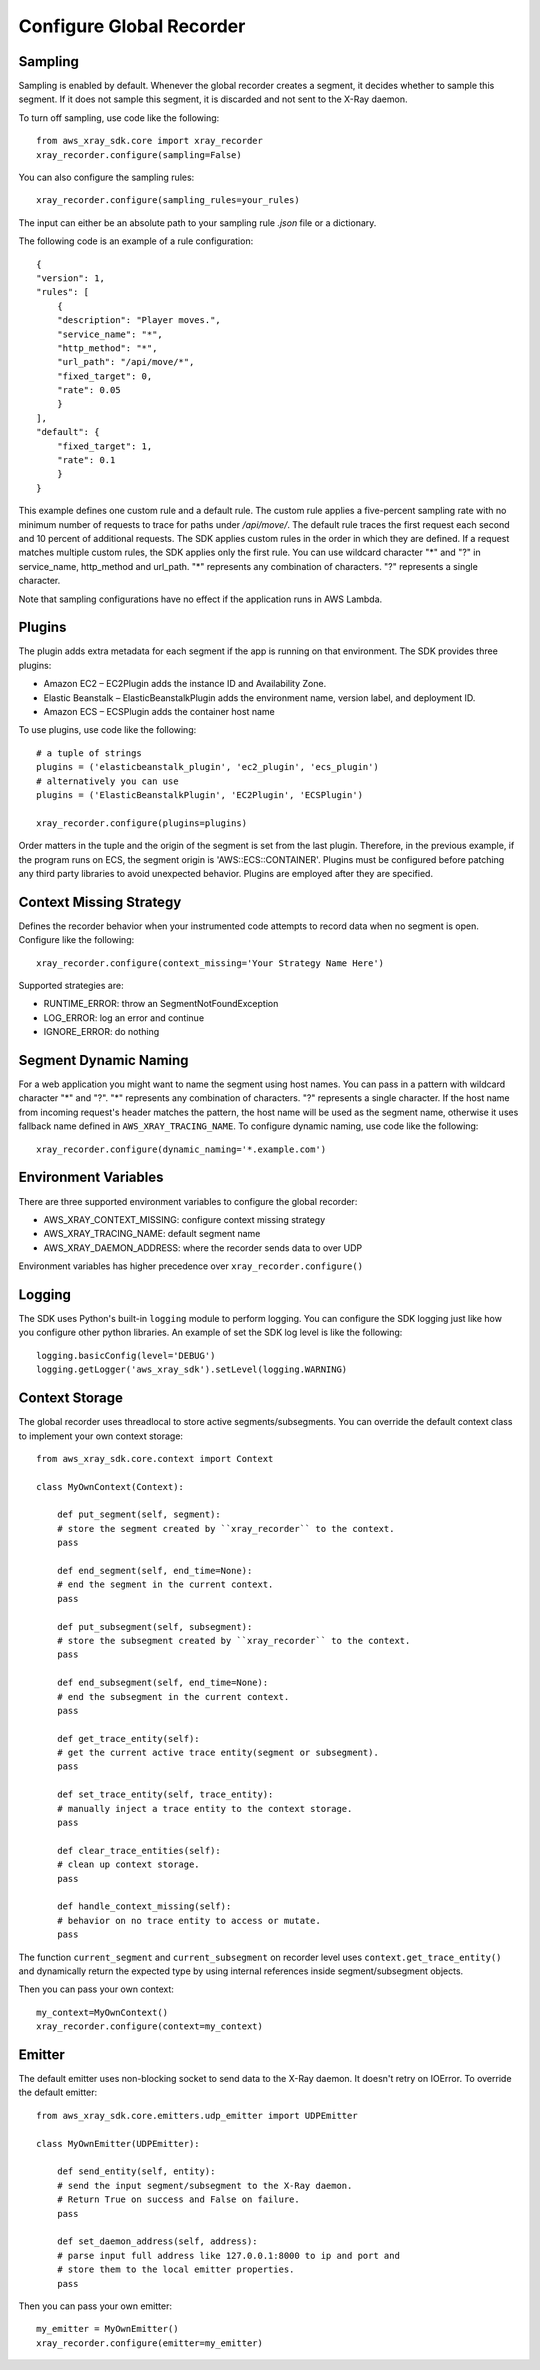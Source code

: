 .. _configurations:

Configure Global Recorder
=========================

Sampling
--------
Sampling is enabled by default.
Whenever the global recorder creates a segment,
it decides whether to sample this segment.
If it does not sample this segment, it is discarded and not sent to the
X-Ray daemon.

To turn off sampling, use code like the following::

    from aws_xray_sdk.core import xray_recorder
    xray_recorder.configure(sampling=False)

You can also configure the sampling rules::

    xray_recorder.configure(sampling_rules=your_rules)

The input can either be an absolute path to your sampling rule
*.json* file or a dictionary.

The following code is an example of a rule configuration::

    {
    "version": 1,
    "rules": [
        {
        "description": "Player moves.",
        "service_name": "*",
        "http_method": "*",
        "url_path": "/api/move/*",
        "fixed_target": 0,
        "rate": 0.05
        }
    ],
    "default": {
        "fixed_target": 1,
        "rate": 0.1
        }
    }

This example defines one custom rule and a default rule.
The custom rule applies a five-percent sampling rate
with no minimum number of requests to trace for paths under */api/move/*.
The default rule traces the first request each second and 10 percent of
additional requests.
The SDK applies custom rules in the order in which they are defined.
If a request matches multiple custom rules, the SDK applies only the first rule.
You can use wildcard character "*" and "?" in service_name, http_method and
url_path.
"*" represents any combination of characters. "?" represents a single character.

Note that sampling configurations have no effect if the application runs in AWS Lambda.

Plugins
-------
The plugin adds extra metadata for each segment if the app is running on that environment.
The SDK provides three plugins:

* Amazon EC2 – EC2Plugin adds the instance ID and Availability Zone.
* Elastic Beanstalk – ElasticBeanstalkPlugin adds the environment name, version label, and deployment ID.
* Amazon ECS – ECSPlugin adds the container host name

To use plugins, use code like the following::

    # a tuple of strings
    plugins = ('elasticbeanstalk_plugin', 'ec2_plugin', 'ecs_plugin')
    # alternatively you can use 
    plugins = ('ElasticBeanstalkPlugin', 'EC2Plugin', 'ECSPlugin')

    xray_recorder.configure(plugins=plugins)

Order matters in the tuple and the origin of the segment is set from the last plugin.
Therefore, in the previous example, if the program runs on ECS, the segment origin is
'AWS::ECS::CONTAINER'.
Plugins must be configured before patching any third party libraries to
avoid unexpected behavior.
Plugins are employed after they are specified.

Context Missing Strategy
------------------------
Defines the recorder behavior when your instrumented code attempts to record data when no segment is open.
Configure like the following::

    xray_recorder.configure(context_missing='Your Strategy Name Here')

Supported strategies are:

* RUNTIME_ERROR: throw an SegmentNotFoundException
* LOG_ERROR: log an error and continue
* IGNORE_ERROR: do nothing

Segment Dynamic Naming
----------------------
For a web application you might want to name the segment using host names. You can pass in a pattern
with wildcard character "*" and "?". "*" represents any combination of characters.
"?" represents a single character. If the host name from incoming request's header matches the pattern,
the host name will be used as the segment name, otherwise it uses fallback name defined in ``AWS_XRAY_TRACING_NAME``.
To configure dynamic naming, use code like the following::
    
    xray_recorder.configure(dynamic_naming='*.example.com')

Environment Variables
---------------------
There are three supported environment variables to configure the global
recorder:

* AWS_XRAY_CONTEXT_MISSING: configure context missing strategy
* AWS_XRAY_TRACING_NAME: default segment name
* AWS_XRAY_DAEMON_ADDRESS: where the recorder sends data to over UDP

Environment variables has higher precedence over ``xray_recorder.configure()``

Logging
-------
The SDK uses Python's built-in ``logging`` module to perform logging.
You can configure the SDK logging just like how you configure other
python libraries. An example of set the SDK log level is like the following::

    logging.basicConfig(level='DEBUG')
    logging.getLogger('aws_xray_sdk').setLevel(logging.WARNING)

Context Storage
---------------
The global recorder uses threadlocal to store active segments/subsegments.
You can override the default context class to implement your own context storage::
    
    from aws_xray_sdk.core.context import Context

    class MyOwnContext(Context):

        def put_segment(self, segment):
        # store the segment created by ``xray_recorder`` to the context.
        pass

        def end_segment(self, end_time=None):
        # end the segment in the current context.
        pass

        def put_subsegment(self, subsegment):
        # store the subsegment created by ``xray_recorder`` to the context.
        pass

        def end_subsegment(self, end_time=None):
        # end the subsegment in the current context.
        pass

        def get_trace_entity(self):
        # get the current active trace entity(segment or subsegment).
        pass

        def set_trace_entity(self, trace_entity):
        # manually inject a trace entity to the context storage.
        pass

        def clear_trace_entities(self):
        # clean up context storage.
        pass

        def handle_context_missing(self):
        # behavior on no trace entity to access or mutate.
        pass

The function ``current_segment`` and ``current_subsegment`` on recorder level uses
``context.get_trace_entity()`` and dynamically return the expected type by using internal
references inside segment/subsegment objects.

Then you can pass your own context::

    my_context=MyOwnContext()
    xray_recorder.configure(context=my_context)

Emitter
-------
The default emitter uses non-blocking socket to send data to the X-Ray daemon.
It doesn't retry on IOError. To override the default emitter::

    from aws_xray_sdk.core.emitters.udp_emitter import UDPEmitter

    class MyOwnEmitter(UDPEmitter):

        def send_entity(self, entity):
        # send the input segment/subsegment to the X-Ray daemon.
        # Return True on success and False on failure.
        pass

        def set_daemon_address(self, address):
        # parse input full address like 127.0.0.1:8000 to ip and port and
        # store them to the local emitter properties.
        pass

Then you can pass your own emitter::

    my_emitter = MyOwnEmitter()
    xray_recorder.configure(emitter=my_emitter)
